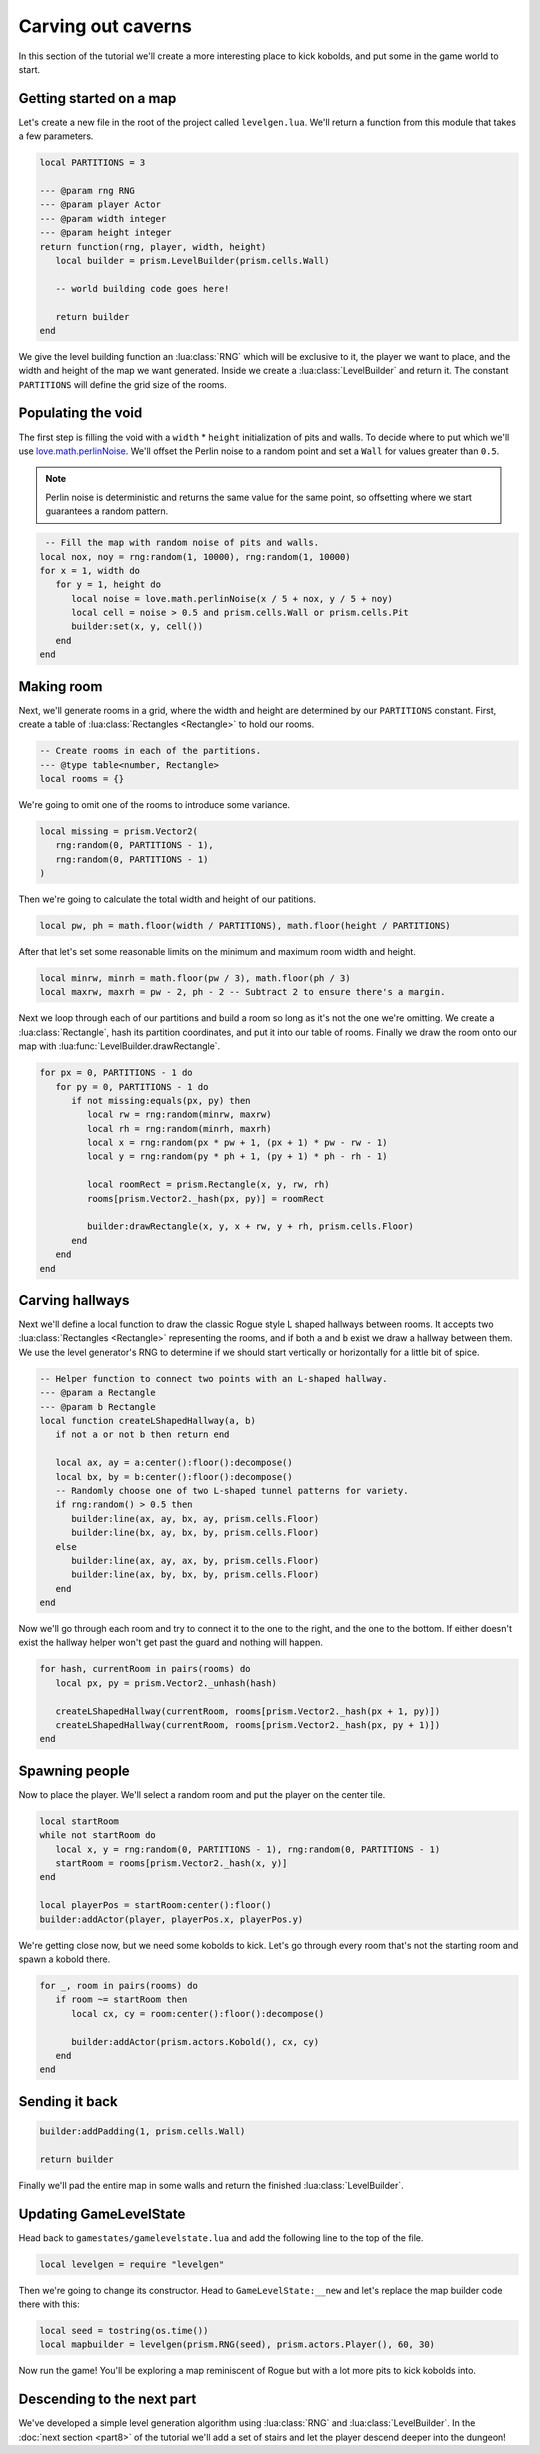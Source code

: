 Carving out caverns
===================

In this section of the tutorial we'll create a more interesting place to kick kobolds, and put some
in the game world to start.

Getting started on a map
------------------------

Let's create a new file in the root of the project called ``levelgen.lua``. We'll return a function
from this module that takes a few parameters.

.. code-block:: lua

   local PARTITIONS = 3

   --- @param rng RNG
   --- @param player Actor
   --- @param width integer
   --- @param height integer
   return function(rng, player, width, height)
      local builder = prism.LevelBuilder(prism.cells.Wall)

      -- world building code goes here!

      return builder
   end

We give the level building function an :lua:class:`RNG` which will be exclusive to it, the player we
want to place, and the width and height of the map we want generated. Inside we create a
:lua:class:`LevelBuilder` and return it. The constant ``PARTITIONS`` will define the grid size of the
rooms.

Populating the void
-------------------

The first step is filling the void with a ``width`` * ``height`` initialization of pits and walls.
To decide where to put which we'll use `love.math.perlinNoise
<https://www.love2d.org/wiki/love.math.perlinNoise>`_. We'll offset the Perlin noise to a random
point and set a ``Wall`` for values greater than ``0.5``.

.. note::

   Perlin noise is deterministic and returns the same value for the same point, so offsetting where
   we start guarantees a random pattern.

.. code-block:: lua

    -- Fill the map with random noise of pits and walls.
   local nox, noy = rng:random(1, 10000), rng:random(1, 10000)
   for x = 1, width do
      for y = 1, height do
         local noise = love.math.perlinNoise(x / 5 + nox, y / 5 + noy)
         local cell = noise > 0.5 and prism.cells.Wall or prism.cells.Pit
         builder:set(x, y, cell())
      end
   end

Making room
-----------

Next, we'll generate rooms in a grid, where the width and height are determined by our
``PARTITIONS`` constant. First, create a table of :lua:class:`Rectangles <Rectangle>` to hold our
rooms.

.. code-block:: lua

   -- Create rooms in each of the partitions.
   --- @type table<number, Rectangle>
   local rooms = {}

We're going to omit one of the rooms to introduce some variance.

.. code-block:: lua

   local missing = prism.Vector2(
      rng:random(0, PARTITIONS - 1),
      rng:random(0, PARTITIONS - 1)
   )

Then we're going to calculate the total width and height of our patitions.

.. code-block:: lua

   local pw, ph = math.floor(width / PARTITIONS), math.floor(height / PARTITIONS)

After that let's set some reasonable limits on the minimum and maximum room width and height.

.. code-block:: lua

   local minrw, minrh = math.floor(pw / 3), math.floor(ph / 3)
   local maxrw, maxrh = pw - 2, ph - 2 -- Subtract 2 to ensure there's a margin.

Next we loop through each of our partitions and build a room so long as it's not the one we're
omitting. We create a :lua:class:`Rectangle`, hash its partition coordinates, and put it into our
table of rooms. Finally we draw the room onto our map with :lua:func:`LevelBuilder.drawRectangle`.

.. code-block:: lua

   for px = 0, PARTITIONS - 1 do
      for py = 0, PARTITIONS - 1 do
         if not missing:equals(px, py) then
            local rw = rng:random(minrw, maxrw)
            local rh = rng:random(minrh, maxrh)
            local x = rng:random(px * pw + 1, (px + 1) * pw - rw - 1)
            local y = rng:random(py * ph + 1, (py + 1) * ph - rh - 1)

            local roomRect = prism.Rectangle(x, y, rw, rh)
            rooms[prism.Vector2._hash(px, py)] = roomRect

            builder:drawRectangle(x, y, x + rw, y + rh, prism.cells.Floor)
         end
      end
   end

Carving hallways
----------------

Next we'll define a local function to draw the classic Rogue style L shaped hallways between rooms.
It accepts two :lua:class:`Rectangles <Rectangle>` representing the rooms, and if both ``a`` and
``b`` exist we draw a hallway between them. We use the level generator's RNG to determine if we
should start vertically or horizontally for a little bit of spice.

.. code-block:: lua

   -- Helper function to connect two points with an L-shaped hallway.
   --- @param a Rectangle
   --- @param b Rectangle
   local function createLShapedHallway(a, b)
      if not a or not b then return end

      local ax, ay = a:center():floor():decompose()
      local bx, by = b:center():floor():decompose()
      -- Randomly choose one of two L-shaped tunnel patterns for variety.
      if rng:random() > 0.5 then
         builder:line(ax, ay, bx, ay, prism.cells.Floor)
         builder:line(bx, ay, bx, by, prism.cells.Floor)
      else
         builder:line(ax, ay, ax, by, prism.cells.Floor)
         builder:line(ax, by, bx, by, prism.cells.Floor)
      end
   end

Now we'll go through each room and try to connect it to the one to the right, and the one to the
bottom. If either doesn't exist the hallway helper won't get past the guard and nothing will happen.

.. code-block:: lua

   for hash, currentRoom in pairs(rooms) do
      local px, py = prism.Vector2._unhash(hash)

      createLShapedHallway(currentRoom, rooms[prism.Vector2._hash(px + 1, py)])
      createLShapedHallway(currentRoom, rooms[prism.Vector2._hash(px, py + 1)])
   end

Spawning people
---------------

Now to place the player. We'll select a random room and put the player on the center tile.

.. code-block:: lua

   local startRoom
   while not startRoom do
      local x, y = rng:random(0, PARTITIONS - 1), rng:random(0, PARTITIONS - 1)
      startRoom = rooms[prism.Vector2._hash(x, y)]
   end

   local playerPos = startRoom:center():floor()
   builder:addActor(player, playerPos.x, playerPos.y)

We're getting close now, but we need some kobolds to kick. Let's go through every room that's not
the starting room and spawn a kobold there.

.. code-block:: lua

   for _, room in pairs(rooms) do
      if room ~= startRoom then
         local cx, cy = room:center():floor():decompose()

         builder:addActor(prism.actors.Kobold(), cx, cy)
      end
   end

Sending it back
---------------

.. code-block:: lua

   builder:addPadding(1, prism.cells.Wall)

   return builder

Finally we'll pad the entire map in some walls and return the finished :lua:class:`LevelBuilder`.

.. dropdown:: Complete levelgen.lua

   .. code:: lua

      local PARTITIONS = 3

      --- @param rng RNG
      --- @param player Actor
      --- @param width integer
      --- @param height integer
      return function(rng, player, width, height)
         local builder = prism.LevelBuilder(prism.cells.Wall)

         -- Fill the map with random noise of pits and walls.
         local nox, noy = rng:random(1, 10000), rng:random(1, 10000)
         for x = 1, width do
            for y = 1, height do
               local noise = love.math.perlinNoise(x / 5 + nox, y / 5 + noy)
               local cell = noise > 0.5 and prism.cells.Wall or prism.cells.Pit
               builder:set(x, y, cell())
            end
         end

         -- Create rooms in each of the partitions.
         --- @type table<number, Rectangle>
         local rooms = {}

         local missing = prism.Vector2(rng:random(0, PARTITIONS - 1), rng:random(0, PARTITIONS - 1))
         local pw, ph = math.floor(width / PARTITIONS), math.floor(height / PARTITIONS)
         local minrw, minrh = math.floor(pw / 3), math.floor(ph / 3)
         local maxrw, maxrh = pw - 2, ph - 2 -- Subtract 2 to ensure there's a margin.
         for px = 0, PARTITIONS - 1 do
            for py = 0, PARTITIONS - 1 do
               if not missing:equals(px, py) then
                  local rw, rh = rng:random(minrw, maxrw), rng:random(minrh, maxrh)
                  local x = rng:random(px * pw + 1, (px + 1) * pw - rw - 1)
                  local y = rng:random(py * ph + 1, (py + 1) * ph - rh - 1)

                  local roomRect = prism.Rectangle(x, y, rw, rh)
                  rooms[prism.Vector2._hash(px, py)] = roomRect

                  builder:drawRectangle(x, y, x + rw, y + rh, prism.cells.Floor)
               end
            end
         end

         -- Helper function to connect two points with an L-shaped hallway.
         --- @param a Rectangle
         --- @param b Rectangle
         local function createLShapedHallway(a, b)
            if not a or not b then return end

            local ax, ay = a:center():floor():decompose()
            local bx, by = b:center():floor():decompose()
            -- Randomly choose one of two L-shaped tunnel patterns for variety.
            if rng:random() > 0.5 then
               builder:line(ax, ay, bx, ay, prism.cells.Floor)
               builder:line(bx, ay, bx, by, prism.cells.Floor)
            else
               builder:line(ax, ay, ax, by, prism.cells.Floor)
               builder:line(ax, by, bx, by, prism.cells.Floor)
            end
         end

         for hash, currentRoom in pairs(rooms) do
            local px, py = prism.Vector2._unhash(hash)

            createLShapedHallway(currentRoom, rooms[prism.Vector2._hash(px + 1, py)])
            createLShapedHallway(currentRoom, rooms[prism.Vector2._hash(px, py + 1)])
         end

         -- Choose the first room (top-left partition) to place the player.
         local startRoom
         while not startRoom do
            local x, y = rng:random(0, PARTITIONS - 1), rng:random(0, PARTITIONS - 1)
            startRoom = rooms[prism.Vector2._hash(x, y)]
         end

         local playerPos = startRoom:center():floor()
         builder:addActor(player, playerPos.x, playerPos.y)

         for _, room in pairs(rooms) do
            if room ~= startRoom then
               local cx, cy = room:center():floor():decompose()

               builder:addActor(prism.actors.Kobold(), cx, cy)
            end
         end

         builder:addPadding(1, prism.cells.Wall)

         return builder
      end

Updating GameLevelState
-----------------------

Head back to ``gamestates/gamelevelstate.lua`` and add the following line to the top of the file.

.. code-block:: lua

   local levelgen = require "levelgen"

Then we're going to change its constructor. Head to ``GameLevelState:__new`` and let's replace the
map builder code there with this:

.. code-block:: lua

   local seed = tostring(os.time())
   local mapbuilder = levelgen(prism.RNG(seed), prism.actors.Player(), 60, 30)

Now run the game! You'll be exploring a map reminiscent of Rogue but with a lot more pits to kick
kobolds into.

Descending to the next part
---------------------------

We've developed a simple level generation algorithm using :lua:class:`RNG` and
:lua:class:`LevelBuilder`. In the :doc:`next section <part8>` of the tutorial we'll add a set of
stairs and let the player descend deeper into the dungeon!
